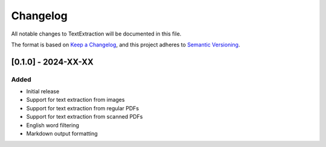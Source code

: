 Changelog
=========

All notable changes to TextExtraction will be documented in this file.

The format is based on `Keep a Changelog <https://keepachangelog.com/en/1.0.0/>`_,
and this project adheres to `Semantic Versioning <https://semver.org/spec/v2.0.0.html>`_.

[0.1.0] - 2024-XX-XX
--------------------

Added
~~~~~

* Initial release
* Support for text extraction from images
* Support for text extraction from regular PDFs
* Support for text extraction from scanned PDFs
* English word filtering
* Markdown output formatting 